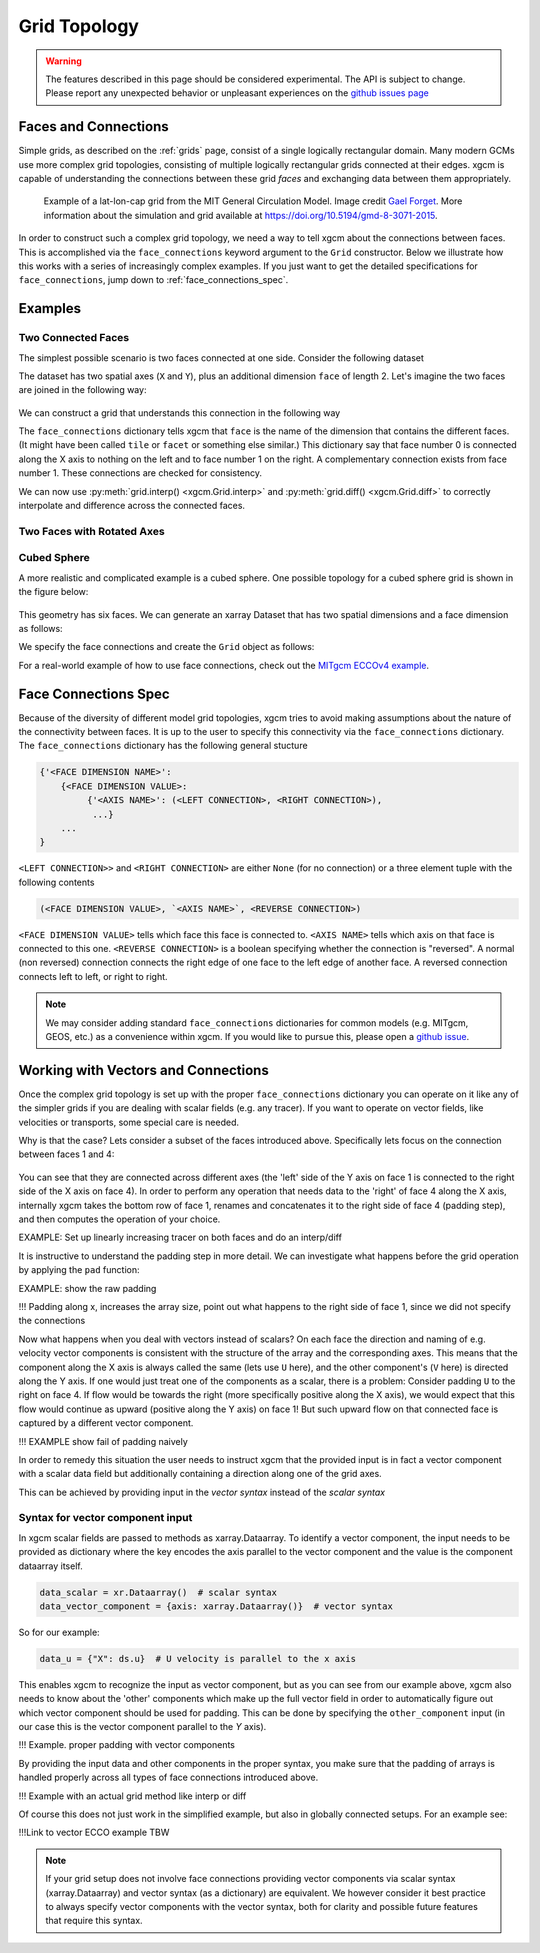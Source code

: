 .. _grid_topology:

Grid Topology
-------------

.. warning::

    The features described in this page should be considered experimental. The
    API is subject to change. Please report any unexpected behavior or
    unpleasant experiences on the
    `github issues page <https://github.com/xgcm/xgcm/issues>`_

Faces and Connections
~~~~~~~~~~~~~~~~~~~~~

Simple grids, as described on the :ref:`grids` page, consist of a
single logically rectangular domain.
Many modern GCMs use more complex grid topologies, consisting of multiple
logically rectangular grids connected at their edges.
xgcm is capable of understanding the connections between these grid
*faces* and exchanging data between them appropriately.

.. figure:: images/cubed_sphere.jpeg
  :scale: 20 %
  :alt: Cubed Sphre Grid

  Example of a lat-lon-cap grid from the MIT General Circulation Model.
  Image credit `Gael Forget <http://www.gaelforget.net/>`_.
  More information about the simulation and grid available at
  https://doi.org/10.5194/gmd-8-3071-2015.

In order to construct such a complex grid topology, we need a way to tell
xgcm about the connections between faces. This is accomplished via the
``face_connections`` keyword argument to the ``Grid`` constructor.
Below we illustrate how this works with a series of increasingly complex
examples.
If you just want to get the detailed specifications for ``face_connections``,
jump down to :ref:`face_connections_spec`.

Examples
~~~~~~~~

Two Connected Faces
^^^^^^^^^^^^^^^^^^^

The simplest possible scenario is two faces connected at one side. Consider
the following dataset

.. ipython:: python

    import numpy as np
    import xarray as xr

    N = 25
    ds = xr.Dataset(
        {"data_c": (["face", "y", "x"], np.random.rand(2, N, N))},
        coords={
            "x": (("x",), np.arange(N), {"axis": "X"}),
            "xl": (
                ("xl"),
                np.arange(N) - 0.5,
                {"axis": "X", "c_grid_axis_shift": -0.5},
            ),
            "y": (("y",), np.arange(N), {"axis": "Y"}),
            "yl": (
                ("yl"),
                np.arange(N) - 0.5,
                {"axis": "Y", "c_grid_axis_shift": -0.5},
            ),
            "face": (("face",), [0, 1]),
        },
    )
    ds

The dataset has two spatial axes (``X`` and ``Y``), plus an additional dimension
``face`` of length 2.
Let's imagine the two faces are joined in the following way:

.. figure:: images/two_faces.png
  :alt: two connected faces

We can construct a grid that understands this connection in the following way

.. ipython:: python

    import xgcm

    face_connections = {
        "face": {0: {"X": (None, (1, "X", False))}, 1: {"X": ((0, "X", False), None)}}
    }
    grid = xgcm.Grid(ds, face_connections=face_connections)
    grid

The ``face_connections`` dictionary tells xgcm that ``face`` is the name of the
dimension that contains the different faces. (It might have been called
``tile`` or ``facet`` or something else similar.) This dictionary say that
face number 0 is connected along the X axis to nothing on the left and to face
number 1 on the right. A complementary connection exists from face number 1.
These connections are checked for consistency.

We can now use :py:meth:`grid.interp() <xgcm.Grid.interp>` and
:py:meth:`grid.diff() <xgcm.Grid.diff>` to correctly interpolate and difference
across the connected faces.

Two Faces with Rotated Axes
^^^^^^^^^^^^^^^^^^^^^^^^^^^

.. ipython:: python

    face_connections = {
        "face": {0: {"X": (None, (1, "Y", False))}, 1: {"Y": ((0, "X", False), None)}}
    }
    grid = xgcm.Grid(ds, face_connections=face_connections)
    grid

Cubed Sphere
^^^^^^^^^^^^

A more realistic and complicated example is a cubed sphere. One possible
topology for a cubed sphere grid is shown in the figure below:

.. figure:: images/cubed_sphere_face_connections.png
  :alt: cubed sphere face connections

This geometry has six faces. We can generate an xarray Dataset that has two
spatial dimensions and a face dimension as follows:

.. ipython:: python

    ds = xr.Dataset(
        {"data_c": (["face", "y", "x"], np.random.rand(6, N, N))},
        coords={
            "x": (("x",), np.arange(N), {"axis": "X"}),
            "xl": (
                ("xl"),
                np.arange(N) - 0.5,
                {"axis": "X", "c_grid_axis_shift": -0.5},
            ),
            "y": (("y",), np.arange(N), {"axis": "Y"}),
            "yl": (
                ("yl"),
                np.arange(N) - 0.5,
                {"axis": "Y", "c_grid_axis_shift": -0.5},
            ),
            "face": (("face",), np.arange(6)),
        },
    )
    ds

We specify the face connections and create the ``Grid`` object as follows:

.. ipython:: python

    face_connections = {
        "face": {
            0: {
                "X": ((3, "X", False), (1, "X", False)),
                "Y": ((4, "Y", False), (5, "Y", False)),
            },
            1: {
                "X": ((0, "X", False), (2, "X", False)),
                "Y": ((4, "X", False), (5, "X", True)),
            },
            2: {
                "X": ((1, "X", False), (3, "X", False)),
                "Y": ((4, "Y", True), (5, "Y", True)),
            },
            3: {
                "X": ((2, "X", False), (0, "X", False)),
                "Y": ((4, "X", True), (5, "X", False)),
            },
            4: {
                "X": ((3, "Y", True), (1, "Y", False)),
                "Y": ((2, "Y", True), (0, "Y", False)),
            },
            5: {
                "X": ((3, "Y", False), (1, "Y", True)),
                "Y": ((0, "Y", False), (2, "Y", True)),
            },
        }
    }
    grid = xgcm.Grid(ds, face_connections=face_connections)
    grid

For a real-world example of how to use face connections, check out the
`MITgcm ECCOv4 example`_.

.. _MITgcm ECCOv4 example: example_eccov4.ipynb

.. _face_connections_spec:

Face Connections Spec
~~~~~~~~~~~~~~~~~~~~~

Because of the diversity of different model grid topologies, xgcm tries to
avoid making assumptions about the nature of the connectivity between faces.
It is up to the user to specify this connectivity via the
``face_connections`` dictionary.
The ``face_connections`` dictionary has the following general stucture

.. code-block:: none

    {'<FACE DIMENSION NAME>':
        {<FACE DIMENSION VALUE>:
             {'<AXIS NAME>': (<LEFT CONNECTION>, <RIGHT CONNECTION>),
              ...}
        ...
    }

``<LEFT CONNECTION>>`` and ``<RIGHT CONNECTION>`` are either ``None`` (for no
connection) or a three element tuple with the following contents

.. code-block:: none

    (<FACE DIMENSION VALUE>, `<AXIS NAME>`, <REVERSE CONNECTION>)

``<FACE DIMENSION VALUE>`` tells which face this face is connected to.
``<AXIS NAME>`` tells which axis on that face is connected to this one.
``<REVERSE CONNECTION>`` is a boolean specifying whether the connection is
"reversed". A normal (non reversed) connection connects the right edge of one
face to the left edge of another face. A reversed connection connects
left to left, or right to right.

.. note::

  We may consider adding standard ``face_connections`` dictionaries for common
  models (e.g. MITgcm, GEOS, etc.) as a convenience within xgcm. If you would
  like to pursue this, please open a
  `github issue <https://github.com/xgcm/xgcm/issues>`_.


Working with Vectors and Connections
~~~~~~~~~~~~~~~~~~~~~~~~~~~~~~~~~~~~

Once the complex grid topology is set up with the proper ``face_connections`` dictionary
you can operate on it like any of the simpler grids if you are dealing with scalar fields
(e.g. any tracer). If you want to operate on vector fields, like velocities or transports,
some special care is needed.

Why is that the case? Lets consider a subset of the faces introduced above.
Specifically lets focus on the connection between faces 1 and 4:

.. figure:: images/example_face_connections.png
  :alt: simplified face connections

You can see that they are connected across different axes (the 'left' side of the Y axis on
face 1 is connected to the right side of the X axis on face 4). In order to perform any operation
that needs data to the 'right' of face 4 along the X axis, internally xgcm takes the bottom row
of face 1, renames and concatenates it to the right side of face 4 (padding step), and then computes
the operation of your choice.

EXAMPLE: Set up linearly increasing tracer on both faces and do an interp/diff

It is instructive to understand the padding step in more detail. We can investigate what happens before
the grid operation by applying the ``pad`` function:

EXAMPLE: show the raw padding

!!! Padding along x, increases the array size, point out what happens to the right side of face 1,
since we did not specify the connections

Now what happens when you deal with vectors instead of scalars? On each face the direction and naming of
e.g. velocity vector components is consistent with the structure of the array and the corresponding axes.
This means that the component along the X axis is always called the same (lets use ``U`` here), and the
other component's (``V`` here) is directed along the Y axis. If one would just treat one of the components
as a scalar, there is a problem: Consider padding ``U`` to the right on face 4. If flow would be towards the
right (more specifically positive along the X axis), we would expect that this flow would continue as upward
(positive along the Y axis) on face 1! But such upward flow on that connected face is captured by a different
vector component.

!!! EXAMPLE show fail of padding naively

In order to remedy this situation the user needs to instruct xgcm that the provided input is in fact a vector component
with a scalar data field but additionally containing a direction along one of the grid axes.

This can be achieved by providing input in the `vector syntax` instead of the `scalar syntax`

Syntax for vector component input
^^^^^^^^^^^^^^^^^^^^^^^^^^^^^^^^^
In xgcm scalar fields are passed to methods as xarray.Dataarray. To identify a vector component, the input needs to
be provided as dictionary where the key encodes the axis parallel to the vector component and the value
is the component dataarray itself.

.. code-block:: python

    data_scalar = xr.Dataarray()  # scalar syntax
    data_vector_component = {axis: xarray.Dataarray()}  # vector syntax

So for our example:

.. code-block:: python

    data_u = {"X": ds.u}  # U velocity is parallel to the x axis

This enables xgcm to recognize the input as vector component, but as you can see from our example above, xgcm also needs
to know about the 'other' components which make up the full vector field in order to automatically figure out which vector
component should be used for padding.
This can be done by specifying the ``other_component`` input (in our case this is the vector component parallel to the
`Y` axis).

!!! Example. proper padding with vector components

By providing the input data and other components in the proper syntax, you make sure that the padding of arrays
is handled properly across all types of face connections introduced above.

!!! Example with an actual grid method like interp or diff


Of course this does not just work in the simplified example, but also in globally connected setups. For an example see:

!!!Link to vector ECCO example TBW

.. note::
    If your grid setup does not involve face connections providing vector components via scalar syntax (xarray.Dataarray) and
    vector syntax (as a dictionary) are equivalent. We however consider it best practice to always specify vector components
    with the vector syntax, both for clarity and possible future features that require this syntax.
